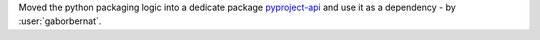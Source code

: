Moved the python packaging logic into a dedicate package `pyproject-api <https://pypi.org/project/pyproject-api>`_ and
use it as a dependency - by :user:`gaborbernat`.
